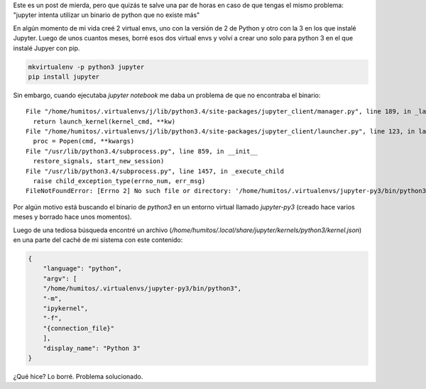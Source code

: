 .. title: Jupyter, no me vuelvas loco
.. slug: jupyter-no-me-vuelvas-loco
.. date: 2016-03-26 12:15:33 UTC-03:00
.. tags: jupyter, python, cuenca, ecuador
.. category: 
.. link: 
.. description: 
.. type: text

Este es un post de mierda, pero que quizás te salve una par de horas
en caso de que tengas el mismo problema: "jupyter intenta utilizar un
binario de python que no existe más"

En algún momento de mi vida creé 2 virtual envs, uno con la versión de
2 de Python y otro con la 3 en los que instalé Jupyter. Luego de unos
cuantos meses, borré esos dos virtual envs y volví a crear uno solo
para python 3 en el que instalé Jupyer con pip.

.. code:: bash

   mkvirtualenv -p python3 jupyter
   pip install jupyter

Sin embargo, cuando ejecutaba `jupyter notebook` me daba un problema
de que no encontraba el binario::

  File "/home/humitos/.virtualenvs/j/lib/python3.4/site-packages/jupyter_client/manager.py", line 189, in _launch_kernel
    return launch_kernel(kernel_cmd, **kw)
  File "/home/humitos/.virtualenvs/j/lib/python3.4/site-packages/jupyter_client/launcher.py", line 123, in launch_kernel
    proc = Popen(cmd, **kwargs)
  File "/usr/lib/python3.4/subprocess.py", line 859, in __init__
    restore_signals, start_new_session)
  File "/usr/lib/python3.4/subprocess.py", line 1457, in _execute_child
    raise child_exception_type(errno_num, err_msg)
  FileNotFoundError: [Errno 2] No such file or directory: '/home/humitos/.virtualenvs/jupyter-py3/bin/python3'

Por algún motivo está buscando el binario de `python3` en un entorno
virtual llamado `jupyter-py3` (creado hace varios meses y borrado hace
unos momentos).

Luego de una tediosa búsqueda encontré un archivo
(`/home/humitos/.local/share/jupyter/kernels/python3/kernel.json`) en
una parte del caché de mi sistema con este contenido:

.. code:: json
	  
   {
       "language": "python",
       "argv": [
       "/home/humitos/.virtualenvs/jupyter-py3/bin/python3",
       "-m",
       "ipykernel",
       "-f",
       "{connection_file}"
       ],
       "display_name": "Python 3"
   }

¿Qué hice? Lo borré. Problema solucionado.
   
